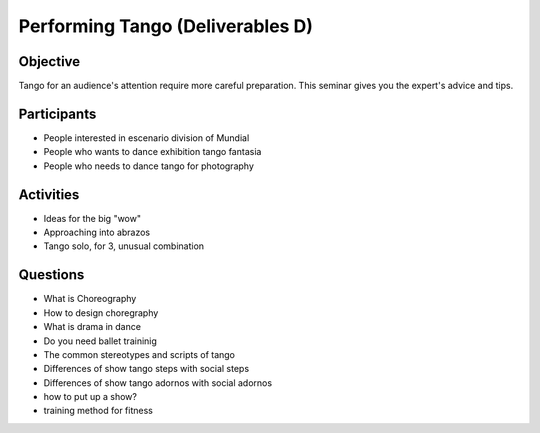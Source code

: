 ==================
Performing Tango (Deliverables D)
==================
Objective
---------
Tango for an audience's attention require more careful preparation.  
This seminar gives you the expert's advice and tips. 
  
Participants
------------
-  People interested in escenario division of Mundial
-  People who wants to dance exhibition tango fantasia
-  People who needs to dance tango for photography

Activities
---------
- Ideas for the big "wow"
- Approaching into abrazos
- Tango solo, for 3, unusual combination

Questions
---------
- What is Choreography 
- How to design choregraphy
- What is drama in dance
- Do you need ballet traininig
- The common stereotypes and scripts of tango
- Differences of show tango steps with social steps
- Differences of show tango adornos with social adornos
- how to put up a show?
- training method for fitness

